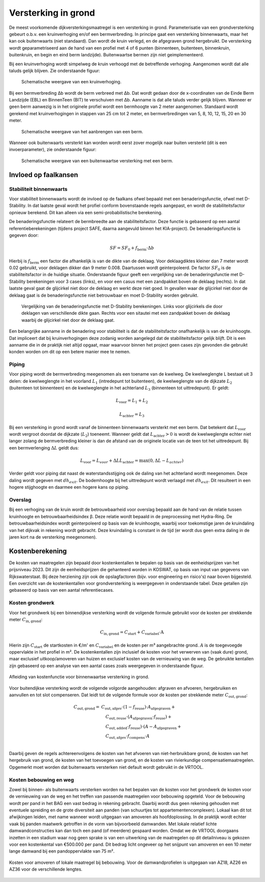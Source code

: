 Versterking in grond
====================
De meest voorkomende dijkversterkingsmaatregel is een versterking in grond. Parameterisatie van een grondversterking gebeurt o.b.v. een kruinverhoging en/of een bermverbreding. In principe gaat een versterking binnenwaarts, maar het kan ook buitenwaarts (niet standaard). Dan wordt de kruin verlegd, en de afgegraven grond hergebruikt. De versterking wordt geparametriseerd aan de hand van een profiel met 4 of 6 punten (binnenteen, buitenteen, binnenkruin, buitenkruin, en begin en eind berm landzijde). Buitenwaartse bermen zijn niet geimplementeerd.

Bij een kruinverhoging wordt simpelweg de kruin verhoogd met de betreffende verhoging. Aangenomen wordt dat alle taluds gelijk blijven. Zie onderstaande figuur:

.. figure:: img/Verhoging.png
   :alt: Verhoging.png

   Schematische weergave van een kruinverhoging.

Bij een bermverbreding Δb wordt de berm verbreed met Δb. Dat wordt gedaan door de x-coordinaten van de Einde Berm Landzijde (EBL) en BinnenTeen (BIT) te verschuiven met Δb. Aanname is dat alle taluds verder gelijk blijven. Wanneer er geen berm aanwezig is in het originele profiel wordt een bermhoogte van 2 meter aangenomen. Standaard wordt gerekend met kruinverhogingen in stappen van 25 cm tot 2 meter, en bermverbredingen van 5, 8, 10, 12, 15, 20 en 30 meter.

.. figure:: img/Berm_aanbrengen.png
   :alt: Berm_aanbrengen.png

   Schematische weergave van het aanbrengen van een berm.

Wanneer ook buitenwaarts versterkt kan worden wordt eerst zover mogelijk naar buiten versterkt (dit is een invoerparameter), zie onderstaande figuur:

.. figure:: img/Berm_met_kruinverlegging.png
   :alt: Berm_met_kruinverlegging.png

   Schematische weergave van een buitenwaartse versterking met een berm.


Invloed op faalkansen 
----------------------
Stabiliteit binnenwaarts
~~~~~~~~~~~~~~~~~~~~~~~~
Voor stabiliteit binnenwaarts wordt de invloed op de faalkans ofwel bepaald met een benaderingsfunctie, ofwel met D-Stability. In dat laatste geval wordt het profiel conform bovenstaande regels aangepast, en wordt de stabiliteitsfactor opnieuw berekend. Dit kan alleen via een semi-probabilistische berekening.

De benaderingsfunctie relateert de bermbreedte aan de stabiliteitsfactor. Deze functie is gebaseerd op een aantal referentieberekeningen (tijdens project SAFE, daarna aangevuld binnen het KIA-project). De benaderingsfunctie is gegeven door:

.. math::
   SF = SF_0 + f_\mathrm{berm} \cdot \Delta b

Hierbij is :math:`f_\mathrm{berm}` een factor die afhankelijk is van de dikte van de deklaag. Voor deklaagdiktes kleiner dan 7 meter wordt 0.02 gebruikt, voor deklagen dikker dan 9 meter 0.008. Daartussen wordt geinterpoleerd. De factor :math:`SF_0` is de stabiliteitsfactor in de huidige situatie. Onderstaande figuur geeft een vergelijking van de benaderingsfunctie met D-Stability berekeningen voor 3 cases (links), en voor een casus met een zandpakket boven de deklaag (rechts). In dat laatste geval gaat de glijcirkel niet door de deklaag en werkt deze niet goed. In gevallen waar de glijcirkel niet door de deklaag gaat is de benaderingsfunctie niet betrouwbaar en moet D-Stability worden gebruikt.

.. figure:: img/fberm.png
   :alt: Benadering_stabiliteit.png

   Vergelijking van de benaderingsfunctie met D-Stability berekeningen. Links voor glijcirkels die door deklagen van verschillende dikte gaan. Rechts voor een sitautei met een zandpakket boven de deklaag waarbij de glijcirkel niet door de deklaag gaat.

Een belangrijke aanname in de benadering voor stabiliteit is dat de stabiliteitsfactor onafhankelijk is van de kruinhoogte. Dat impliceert dat bij kruinverhogingen deze zodanig worden aangelegd dat de stabiliteitsfactor gelijk blijft. Dit is een aanname die in de praktijk niet altijd opgaat, maar waarvoor binnen het project geen cases zijn gevonden die gebruikt konden worden om dit op een betere manier mee te nemen.

Piping
~~~~~~
Voor piping wordt de bermverbreding meegenomen als een toename van de kwelweg. De kwelweglengte L bestaat uit 3 delen: de kwelweglengte in het voorland :math:`L_1` (intredepunt tot buitenteen), de kwelweglengte van de dijkzate :math:`L_2` (buitenteen tot binnenteen) en de kwelweglengte in het achterland :math:`L_3` (binnenteen tot uittredepunt). Er geldt:

.. math::
   L_\mathrm{voor} = L_1 + L_2

   L_\mathrm{achter} = L_3

Bij een versterking in grond wordt vanaf de binnenteen binnenwaarts versterkt met een berm. Dat betekent dat :math:`L_\mathrm{voor}` wordt vergroot doordat de dijkzate (:math:`L_2`) toeneemt. Wanneer geldt dat :math:`L_\mathrm{achter} > 0` is wordt de kwelweglengte echter niet langer zolang de bermverbreding kleiner is dan de afstand van de originele locatie van de teen tot het uittredepunt. Bij een bermverlenging :math:`\Delta L` geldt dus:

.. math::
   L_\mathrm{voor} = L_{voor} + \Delta L
   L_\mathrm{achter} = \max(0, \Delta L - L_{achter})

Verder geldt voor piping dat naast de waterstandsstijging ook de daling van het achterland wordt meegenomen. Deze daling wordt gegeven met :math:`dh_{exit}`. De bodemhoogte bij het uittredepunt wordt verlaagd met :math:`dh_{exit}`. Dit resulteert in een hogere stijghoogte en daarmee een hogere kans op piping.

Overslag
~~~~~~~~
Bij een verhoging van de kruin wordt de betrouwbaarheid voor overslag bepaald aan de hand van de relatie tussen kruinhoogte en betrouwbaarheidsindex β. Deze relatie wordt bepaald in de preprocessing met Hydra-Ring. De betrouwbaarheidsindex wordt geinterpoleerd op basis van de kruinhoogte, waarbij voor toekomstige jaren de kruindaling van het dijkvak in rekening wordt gebracht. Deze kruindaling is constant in de tijd (er wordt dus geen extra daling in de jaren kort na de versterking meegenomen).

Kostenberekening
----------------
De kosten van maatregelen zijn bepaald door kostenkentallen te bepalen op basis van de eenheidsprijzen van het prijsniveau 2023. Dit zijn de eenheidsprijzen die gehanteerd worden in KOSWAT, op basis van input van gegevens van Rijkswaterstaat. Bij deze herziening zijn ook de opslagfactoren (bijv. voor engineering en risico's) naar boven bijgesteld. Een overzicht van de kostenkentallen voor grondversterking is weergegeven in onderstaande tabel. Deze getallen zijn gebaseerd op basis van een aantal referentiecases. 

.. csv-table:: Kostenkentallen grondversterking
  :file: tables/kosten_grond.csv
  :widths: 50, 15, 15, 15
  :header-rows: 1

Kosten grondwerk
~~~~~~~~~~~~~~~~
Voor het grondwerk bij een binnendijkse versterking wordt de volgende formule gebruikt voor de kosten per strekkende meter :math:`C_\mathrm{in,grond}`:

.. math::
   C_\mathrm{in,grond} = C_\mathrm{start} + C_\mathrm{variabel} \cdot \text{A}

Hierin zijn :math:`C_\mathrm{start}` de startkosten in €/m' en :math:`C_\mathrm{variabel}` en de kosten per m³ aangebrachte grond. :math:`A` is de toegevoegde oppervlakte in het profiel in m². De kostenkentallen zijn inclusief de kosten voor het verwerven van (vaak dure) grond, maar exclusief uitkoop/amoveren van huizen en exclusief kosten van de vernieuwing van de weg. De gebruikte kentallen zijn gebaseerd op een analyse van een aantal cases zoals weergegeven in onderstaande figuur.

.. figure:: img/Kosten_grondversterking_binnenwaarts.png
   :alt: Afleiding kostenfunctie binnenwaartse grondversterking
   :align: center
   :width: 600px

   Afleiding van kostenfunctie voor binnenwaartse versterking in grond.

Voor buitendijkse versterking wordt de volgende volgorde aangehouden: afgraven en afvoeren, hergebruiken en aanvullen en tot slot compenseren. Dat leidt tot de volgende formule voor de kosten per strekkende meter :math:`C_\mathrm{out,grond}`:

.. math::
   \begin{align*}
   C_\mathrm{out,grond} = & C_\mathrm{out,afgev} \cdot (1-f_\mathrm{reuse}) \cdot A_\mathrm{afgegraven} + \\
   &\quad C_\mathrm{out,reuse} \cdot (A_\mathrm{afgegraven} \cdot f_\mathrm{reuse}) + \\
   &\quad C_\mathrm{out,added} \cdot f_\mathrm{reuse}) \cdot (A - A_\mathrm{afgegraven} + \\
   &\quad C_\mathrm{out,afgev} \cdot f_\mathrm{compens} \cdot A \\
   \end{align*}

Daarbij geven de regels achtereenvolgens de kosten van het afvoeren van niet-herbruikbare grond, de kosten van het hergebruik van grond, de kosten van het toevoegen van grond, en de kosten van rivierkundige compensatiemaatregelen. Opgemerkt moet worden dat buitenwaarts versterken niet default wordt gebruikt in de VRTOOL. 

Kosten bebouwing en weg
~~~~~~~~~~~~~~~~~~~~~~~~
Zowel bij binnen- als buitenwaarts versterken worden na het bepalen van de kosten voor het grondwerk de kosten voor de vernieuwing van de weg en het treffen van passende maatregelen voor bebouwing opgeteld. Voor de bebouwing wordt per pand in het BAG een vast bedrag in rekening gebracht. Daarbij wordt dus geen rekening gehouden met eventuele spreiding en de grote diversiteit aan panden (van schuurtjes tot appartementencomplexen). Lokaal kan dit tot afwijkingen leiden, met name wanneer wordt uitgegaan van amoveren als hoofdoplossing. In de praktijk wordt echter vaak bij panden maatwerk getroffen in de vorm van bijvoorbeeld damwanden. Met lokale relatief lichte damwandconstructies kan dan toch een pand (of meerdere) gespaard worden. Omdat we de VRTOOL doorgaans inzetten in een stadium waar nog geen sprake is van een uitwerking van de maatregelen op dit detailniveau is gekozen voor een kostenkental van €500.000 per pand. Dit bedrag licht ongeveer op het snijpunt van amoveren en een 10 meter lange damwand bij een pandoppervlakte van 75 m².

.. figure:: img/Bebouwing_damwand_amoveren.png
   :alt: Kosten amoveren/lokale maatregel
   :align: center

   Kosten voor amoveren of lokale maatregel bij bebouwing. Voor de damwandprofielen is uitgegaan van AZ18, AZ26 en AZ36 voor de verschillende lengtes.